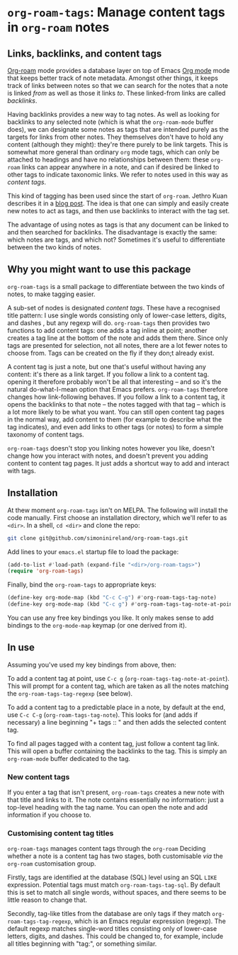 * ~org-roam-tags~: Manage content tags in ~org-roam~ notes

** Links, backlinks, and content tags

   [[https://www.orgroam.com/][Org-roam]] mode provides a database layer on top of Emacs [[https://orgmode.org/][Org mode]]
   mode that keeps better track of note metadata. Amongst other
   things, it keeps track of links between notes so that we can search
   for the notes that a note is linked /from/ as well as those it
   links /to/. These linked-from links are called /backlinks/.

   Having backlinks provides a new way to tag notes. As well as
   looking for backlinks to any selected note (which is what the
   ~org-roam-mode~ buffer does), we can designate some notes as tags
   that are intended purely as the targets for links from other notes.
   They themselves don't have to hold any content (although they
   might): they're there purely to be link targets. This is somewhat
   more general than ordinary ~org~ mode tags, which can only be
   attached to headings and have no relationships between them: these
   ~org-roam~ links can appear anywhere in a note, and can if desired
   be linked to other tags to indicate taxonomic links. We refer to
   notes used in this way as /content tags/.

   This kind of tagging has been used since the start of ~org-roam~.
   Jethro Kuan describes it in a [[https://blog.jethro.dev/posts/zettelkasten_with_org/][blog post]]. The idea is that one can
   simply and easily create new notes to act as tags, and then use
   backlinks to interact with the tag set.

   The advantage of using notes as tags is that any document can be
   linked to and then searched for backlinks. The disadvantage is
   exactly the same: which notes are tags, and which not? Sometimes
   it's useful to differentiate between the two kinds of notes.

** Why you might want to use this package

   ~org-roam-tags~ is a small package to differentiate between the two
   kinds of notes, to make tagging easier.

   A sub-set of nodes is designated /content tags/. These have a
   recognised title pattern: I use single words consisting only of
   lower-case letters, digits, and dashes , but any regexp will do.
   ~org-roam-tags~ then provides two functions to add content tags:
   one adds a tag inline at point; another creates a tag line at the
   bottom of the note and adds them there. Since only tags are
   presented for selection, not all notes, there are a lot fewer notes
   to choose from. Tags can be created on the fly if they don;t
   already exist.

   A content tag is just a note, but one that's useful without having
   any content: it's there as a link target. If you follow a link to a
   content tag. opening it therefore probably won't be all that
   interesting -- and so it's the natural do-what-I-mean option that
   Emacs prefers. ~org-roam-tags~ therefore changes how link-following
   behaves. If you follow a link to a content tag, it opens the
   backlinks to that note -- the notes tagged with that tag -- which
   is a lot more likely to be what you want. You can still open
   content tag pages in the normal way, add content to them (for
   example to describe what the tag indicates), and even add links to
   other tags (or notes) to form a simple taxonomy of content tags.

   ~org-roam-tags~ doesn't stop you linking notes however you like,
   doesn't change how you interact with notes, and doesn't prevent you
   adding content to content tag pages. It just adds a shortcut way to
   add and interact with tags.

** Installation

   At thew moment ~org-roam-tags~ isn't on MELPA. The following will
   install the code manually. First choose an installation directory,
   which we'll refer to as ~<dir>~. In a shell, ~cd <dir>~ and clone
   the repo:

   #+begin_src sh
git clone git@github.com/simoninireland/org-roam-tags.git
   #+end_src

   Add lines to your ~emacs.el~ startup file to load the package:

   #+begin_src emacs-lisp
      (add-to-list #'load-path (expand-file "<dir>/org-roam-tags>")
      (require 'org-roam-tags)

   #+end_src

   Finally, bind the ~org-roam-tags~ to appropriate keys:

   #+begin_src emacs-lisp
(define-key org-mode-map (kbd "C-c C-g") #'org-roam-tags-tag-note)
(define-key org-mode-map (kbd "C-c g") #'org-roam-tags-tag-note-at-point))
   #+end_src

   You can use any free key bindings you like. It only makes sense to
   add bindings to the ~org-mode-map~ keymap (or one derived from it).

** In use

   Assuming you've used my key bindings from above, then:

   To add a content tag at point, use ~C-c g~
   (~org-roam-tags-tag-note-at-point~). This will prompt for a content
   tag, which are taken as all the notes matching the
   ~org-roam-tags-tag-regexp~ (see below).

   To add a content tag to a predictable place in a note, by default
   at the end, use ~C-c C-g~ (~org-roam-tags-tag-note~). This looks
   for (and adds if necessary) a line beginning "+ tags :: " and then
   adds the selected content tag.

   To find all pages tagged with a content tag, just follow a content
   tag link. This will open a buffer containing the backlinks to the
   tag. This is simply an ~org-roam-mode~ buffer dedicated to the
   tag.

*** New content tags

    If you enter a tag that isn't present, ~org-roam-tags~ creates a
    new note with that title and links to it. The note contains
    essentially no information: just a top-level heading with the tag
    name. You can open the note and add information if you choose to.

*** Customising content tag titles

    ~org-roam-tags~ manages content tags through the ~org-roam~
    Deciding whether a note is a content tag has two stages, both
    customisable /via/ the ~org-roam~ customisation group.

    Firstly, tags are identified at the database (SQL) level using an
    SQL ~LIKE~ expression. Potential tags must match
    ~org-roam-tags-tag-sql~. By default this is set to match all
    single words, without spaces, and there seems to be little reason
    to change that.

    Secondly, tag-like titles from the database are only tags if they
    match ~org-roam-tags-tag-regexp~, which is an Emacs regular
    expression (regexp). The default regexp matches single-word titles
    consisting only of lower-case letters, digits, and dashes. This
    could be changed to, for example, include all titles beginning
    with "tag:", or something similar.

